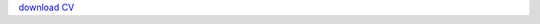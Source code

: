 .. title: CV
.. slug: cv
.. date: 2020-04-19 17:41:35 UTC+02:00
.. type: text


`download CV <../Thejasvi_Beleyur_CV.pdf>`_
